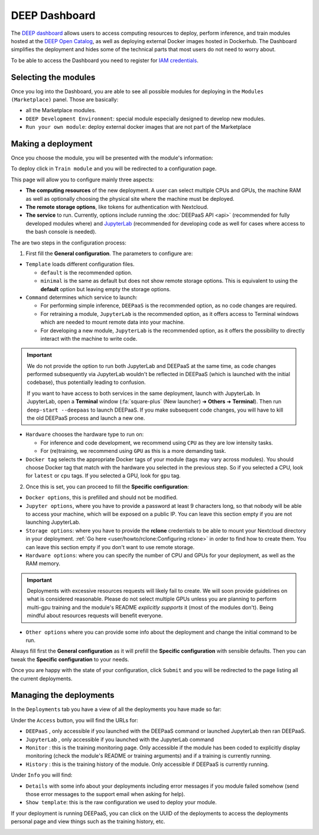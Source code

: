 DEEP Dashboard
==============

The `DEEP dashboard <https://train.deep-hybrid-datacloud.eu/>`__ allows users to access computing resources to deploy, perform inference,
and train modules hosted at the `DEEP Open Catalog <https://marketplace.deep-hybrid-datacloud.eu/>`_, as well
as deploying external Docker images hosted in Dockerhub.
The Dashboard simplifies the deployment and hides some of the technical parts that most users do not need to worry about.

To be able to access the Dashboard you need to register for `IAM credentials <https://iam.deep-hybrid-datacloud.eu/>`_.

Selecting the modules
---------------------

Once you log into the Dashboard, you are able to see all possible modules for deploying in the ``Modules (Marketplace)`` panel.
Those are basically:

* all the Marketplace modules.
* ``DEEP Development Environment``: special module especially designed to develop new modules.
* ``Run your own module``: deploy external docker images that are not part of the Marketplace

.. image:: ../../_static/dashboard-home.png


Making a deployment
-------------------

Once you choose the module, you will be presented with the module's information:

.. image:: ../../_static/module-readme.png

To deploy click in ``Train module`` and you will be redirected to a configuration page.

.. image:: ../../_static/dashboard-configure.png

This page will allow you to configure mainly three aspects:

* **The computing resources** of the new deployment. A user can select multiple CPUs and GPUs, the machine RAM as well as
  optionally choosing the physical site where the machine must be deployed.
* **The remote storage options**, like tokens for authentication with Nextcloud.
* **The service** to run. Currently, options include running the :doc:`DEEPaaS API <api>` (recommended for fully
  developed modules where) and `JupyterLab <https://jupyterlab.readthedocs.io/en/stable/>`_
  (recommended for developing code as well for cases where access to the bash console is needed).

The are two steps in the configuration process:

1. First fill the **General configuration**. The parameters to configure are:

* ``Template`` loads different configuration files.

  - ``default`` is the recommended option.
  - ``minimal`` is the same as default but does not show remote storage options.
    This is equivalent to using the **default** option but leaving empty the storage options.

* ``Command`` determines which service to launch:

  - For performing simple inference, ``DEEPaaS`` is the recommended option, as no code changes are required.
  - For retraining a module, ``JupyterLab`` is the recommended option, as it offers access to Terminal windows which are needed to mount remote data into your machine.
  - For developing a new module, ``JupyterLab`` is the recommended option, as it offers the possibility to directly interact with the machine to write code.

.. important::
  We do not provide the option to run both JupyterLab and DEEPaaS at the same time,  as code changes performed subsequently via JupyterLab wouldn't be
  reflected in DEEPaaS (which is launched with the initial codebase), thus potentially leading to confusion.

  If you want to have access to both services in the same deployment, launch with JupyterLab.
  In JupyterLab, open a **Terminal** window (:fa:`square-plus` (New launcher) ➜ **Others** ➜ **Terminal**).
  Then run ``deep-start --deepaas`` to launch DEEPaaS.
  If you make subsequent code changes, you will have to kill the old DEEPaaS process and launch a new one.

* ``Hardware`` chooses the hardware type to run on:

  - For inference and code development, we recommend using ``CPU`` as they are low intensity tasks.
  - For (re)training, we recommend using ``GPU`` as this is a more demanding task.

* ``Docker tag`` selects the appropriate Docker tags of your module (tags may vary across modules).
  You should choose Docker tag that match with the hardware you selected in the previous step.
  So if you selected a CPU, look for ``latest`` or ``cpu`` tags.
  If you selected a GPU, look for ``gpu`` tag.

2. Once this is set, you can proceed to fill the **Specific configuration**:

* ``Docker options``, this is prefilled and should not be modified.
* ``Jupyter options``, where you have to provide a password at least 9 characters long, so that nobody will be
  able to access your machine, which will be exposed on a public IP.
  You can leave this section empty if you are not launching JupyterLab.
* ``Storage options``: where you have to provide the **rclone** credentials to be able to mount your Nextcloud directory in your deployment.
  :ref:`Go here <user/howto/rclone:Configuring rclone>` in order to find how to create them.
  You can leave this section empty if you don't want to use remote storage.
* ``Hardware options``: where you can specify the number of CPU and GPUs for your deployment, as well as the RAM memory.

.. important::
  Deployments with excessive resources requests will likely fail to create.
  We will soon provide guidelines on what is considered reasonable.
  Please do not select multiple GPUs unless you are planning to perform multi-gpu training and
  the module's README *explicitly supports* it (most of the modules don't).
  Being mindful about resources requests will benefit everyone.
.. todo

* ``Other options`` where you can provide some info about the deployment and change the initial command to be run.

Always fill first the **General configuration** as it will prefill the **Specific configuration** with sensible defaults.
Then you can tweak the **Specific configuration** to your needs.

Once you are happy with the state of your configuration, click ``Submit`` and you will be redirected to the page listing
all the current deployments.


Managing the deployments
------------------------

In the ``Deployments`` tab you have a view of all the deployments you have made so far:

.. image:: ../../_static/dashboard-deployments.png

Under the ``Access`` button, you will find the URLs for:

* ``DEEPaaS`` , only accessible if you launched with the DEEPaaS command or launched JupyterLab then ran DEEPaaS.
* ``JupyterLab`` , only accessible if you launched with the JupyterLab command
* ``Monitor`` : this is the training monitoring page. Only accessible if the module has been coded to explicitly
  display monitoring (check the module's README or training arguments) and if a training is currently running.
* ``History`` : this is the training history of the module. Only accessible if DEEPaaS is currently running.

Under ``Info`` you will find:

* ``Details`` with some info about your deployments including error messages if you module failed somehow
  (send those error messages to the support email when asking for help).
* ``Show template``: this is the raw configuration we used to deploy your module.

If your deployment is running DEEPaaS, you can click on the UUID of the deployments to access the deployments personal page and view things such
as the training history, etc.

.. image:: ../../_static/dashboard-history.png

